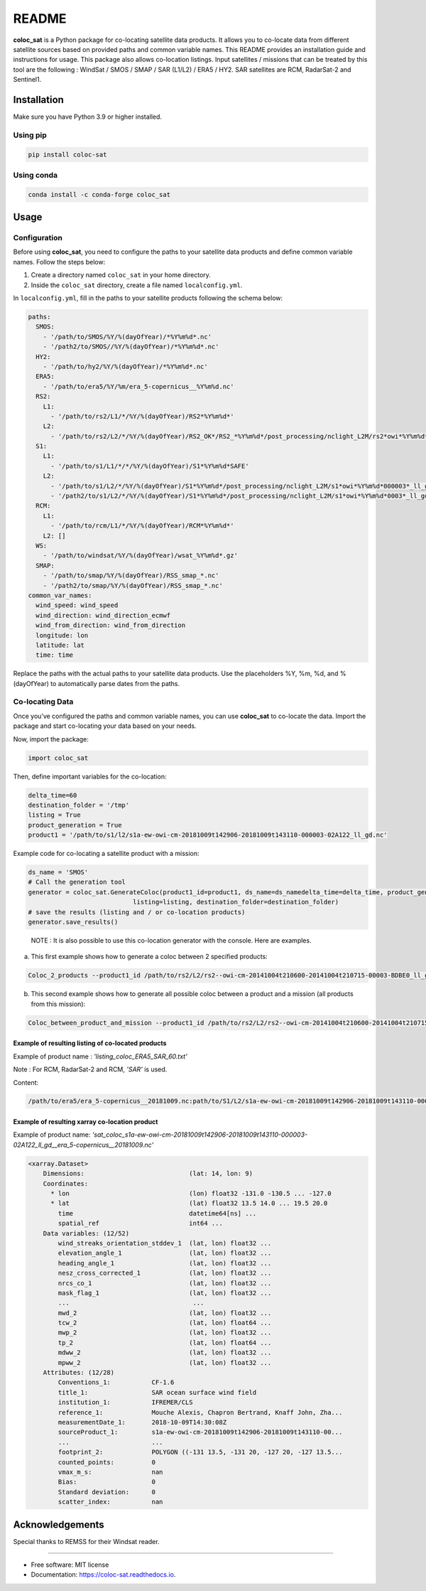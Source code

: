======
README
======

|PyPI Version| |Travis CI| |Documentation Status|

**coloc_sat** is a Python package for co-locating satellite data
products. It allows you to co-locate data from different satellite
sources based on provided paths and common variable names. This README
provides an installation guide and instructions for usage. This package
also allows co-location listings. Input satellites / missions that can
be treated by this tool are the following : WindSat / SMOS / SMAP / SAR
(L1/L2) / ERA5 / HY2. SAR satellites are RCM, RadarSat-2 and Sentinel1.

Installation
------------

Make sure you have Python 3.9 or higher installed.

Using pip
~~~~~~~~~

.. code:: bash

   pip install coloc-sat

Using conda
~~~~~~~~~~~

.. code:: bash

   conda install -c conda-forge coloc_sat

Usage
-----

Configuration
~~~~~~~~~~~~~

Before using **coloc_sat**, you need to configure the paths to your
satellite data products and define common variable names. Follow the
steps below:

1. Create a directory named ``coloc_sat`` in your home directory.
2. Inside the ``coloc_sat`` directory, create a file named
   ``localconfig.yml``.

In ``localconfig.yml``, fill in the paths to your satellite products
following the schema below:

.. code:: yaml

   paths:
     SMOS:
       - '/path/to/SMOS/%Y/%(dayOfYear)/*%Y%m%d*.nc'
       - '/path2/to/SMOS//%Y/%(dayOfYear)/*%Y%m%d*.nc'
     HY2:
       - '/path/to/hy2/%Y/%(dayOfYear)/*%Y%m%d*.nc'
     ERA5:
       - '/path/to/era5/%Y/%m/era_5-copernicus__%Y%m%d.nc'
     RS2:
       L1:
         - '/path/to/rs2/L1/*/%Y/%(dayOfYear)/RS2*%Y%m%d*'
       L2:
         - '/path/to/rs2/L2/*/%Y/%(dayOfYear)/RS2_OK*/RS2_*%Y%m%d*/post_processing/nclight_L2M/rs2*owi*%Y%m%d*0003*_ll_gd.nc'
     S1:
       L1:
         - '/path/to/s1/L1/*/*/%Y/%(dayOfYear)/S1*%Y%m%d*SAFE'
       L2:
         - '/path/to/s1/L2/*/%Y/%(dayOfYear)/S1*%Y%m%d*/post_processing/nclight_L2M/s1*owi*%Y%m%d*000003*_ll_gd.nc'
         - '/path2/to/s1/L2/*/%Y/%(dayOfYear)/S1*%Y%m%d*/post_processing/nclight_L2M/s1*owi*%Y%m%d*0003*_ll_gd.nc'
     RCM:
       L1:
         - '/path/to/rcm/L1/*/%Y/%(dayOfYear)/RCM*%Y%m%d*'
       L2: []
     WS:
       - '/path/to/windsat/%Y/%(dayOfYear)/wsat_%Y%m%d*.gz'
     SMAP:
       - '/path/to/smap/%Y/%(dayOfYear)/RSS_smap_*.nc'
       - '/path2/to/smap/%Y/%(dayOfYear)/RSS_smap_*.nc'
   common_var_names:
     wind_speed: wind_speed
     wind_direction: wind_direction_ecmwf
     wind_from_direction: wind_from_direction
     longitude: lon
     latitude: lat
     time: time

Replace the paths with the actual paths to your satellite data products.
Use the placeholders %Y, %m, %d, and %(dayOfYear) to automatically parse
dates from the paths.

Co-locating Data
~~~~~~~~~~~~~~~~

Once you’ve configured the paths and common variable names, you can use
**coloc_sat** to co-locate the data. Import the package and start
co-locating your data based on your needs.

Now, import the package:

.. code:: python

   import coloc_sat

Then, define important variables for the co-location:

.. code:: python

   delta_time=60
   destination_folder = '/tmp'
   listing = True
   product_generation = True
   product1 = '/path/to/s1/l2/s1a-ew-owi-cm-20181009t142906-20181009t143110-000003-02A122_ll_gd.nc'

Example code for co-locating a satellite product with a mission:

.. code:: python

   ds_name = 'SMOS'
   # Call the generation tool
   generator = coloc_sat.GenerateColoc(product1_id=product1, ds_name=ds_namedelta_time=delta_time, product_generation=product_generation, 
                               listing=listing, destination_folder=destination_folder)
   # save the results (listing and / or co-location products)
   generator.save_results()

..

   NOTE : It is also possible to use this co-location generator with the
   console. Here are examples.

a) This first example shows how to generate a coloc between 2 specified
   products:

.. code:: bash

   Coloc_2_products --product1_id /path/to/rs2/L2/rs2--owi-cm-20141004t210600-20141004t210715-00003-BDBE0_ll_gd.nc --product2_id path/to/s1/L2/s1a-iw-owi-cm-20141004t211657-20141004t211829-000003-002FF5_ll_gd.nc --listing --product_generation

b) This second example shows how to generate all possible coloc between
   a product and a mission (all products from this mission):

.. code:: bash

   Coloc_between_product_and_mission --product1_id /path/to/rs2/L2/rs2--owi-cm-20141004t210600-20141004t210715-00003-BDBE0_ll_gd.nc --mission_name S1 --listing --product_generation

Example of resulting listing of co-located products
====================================================

Example of product name : `'listing_coloc_ERA5_SAR_60.txt'`

Note : For RCM, RadarSat-2 and RCM, `'SAR'` is used.

Content:

.. code-block:: none

    /path/to/era5/era_5-copernicus__20181009.nc:path/to/S1/L2/s1a-ew-owi-cm-20181009t142906-20181009t143110-000003-02A122_ll_gd.nc

Example of resulting xarray co-location product
===============================================

Example of product name: `'sat_coloc_s1a-ew-owi-cm-20181009t142906-20181009t143110-000003-02A122_ll_gd__era_5-copernicus__20181009.nc'`

.. code-block:: none

    <xarray.Dataset>
        Dimensions:                            (lat: 14, lon: 9)
        Coordinates:
          * lon                                (lon) float32 -131.0 -130.5 ... -127.0
          * lat                                (lat) float32 13.5 14.0 ... 19.5 20.0
            time                               datetime64[ns] ...
            spatial_ref                        int64 ...
        Data variables: (12/52)
            wind_streaks_orientation_stddev_1  (lat, lon) float32 ...
            elevation_angle_1                  (lat, lon) float32 ...
            heading_angle_1                    (lat, lon) float32 ...
            nesz_cross_corrected_1             (lat, lon) float32 ...
            nrcs_co_1                          (lat, lon) float32 ...
            mask_flag_1                        (lat, lon) float32 ...
            ...                                 ...
            mwd_2                              (lat, lon) float32 ...
            tcw_2                              (lat, lon) float64 ...
            mwp_2                              (lat, lon) float32 ...
            tp_2                               (lat, lon) float64 ...
            mdww_2                             (lat, lon) float32 ...
            mpww_2                             (lat, lon) float32 ...
        Attributes: (12/28)
            Conventions_1:           CF-1.6
            title_1:                 SAR ocean surface wind field
            institution_1:           IFREMER/CLS
            reference_1:             Mouche Alexis, Chapron Bertrand, Knaff John, Zha...
            measurementDate_1:       2018-10-09T14:30:08Z
            sourceProduct_1:         s1a-ew-owi-cm-20181009t142906-20181009t143110-00...
            ...                      ...
            footprint_2:             POLYGON ((-131 13.5, -131 20, -127 20, -127 13.5...
            counted_points:          0
            vmax_m_s:                nan
            Bias:                    0
            Standard deviation:      0
            scatter_index:           nan


Acknowledgements
----------------

Special thanks to REMSS for their Windsat reader.

--------------

-  Free software: MIT license
-  Documentation: https://coloc-sat.readthedocs.io.

.. |PyPI Version| image:: https://img.shields.io/pypi/v/coloc_sat.svg
   :target: https://pypi.python.org/pypi/coloc_sat
.. |Travis CI| image:: https://img.shields.io/travis/umr-lops/coloc_sat.svg
   :target: https://travis-ci.com/umr-lops/coloc_sat
.. |Documentation Status| image:: https://readthedocs.org/projects/coloc-sat/badge/?version=latest
   :target: https://coloc-sat.readthedocs.io/en/latest/?version=latest
